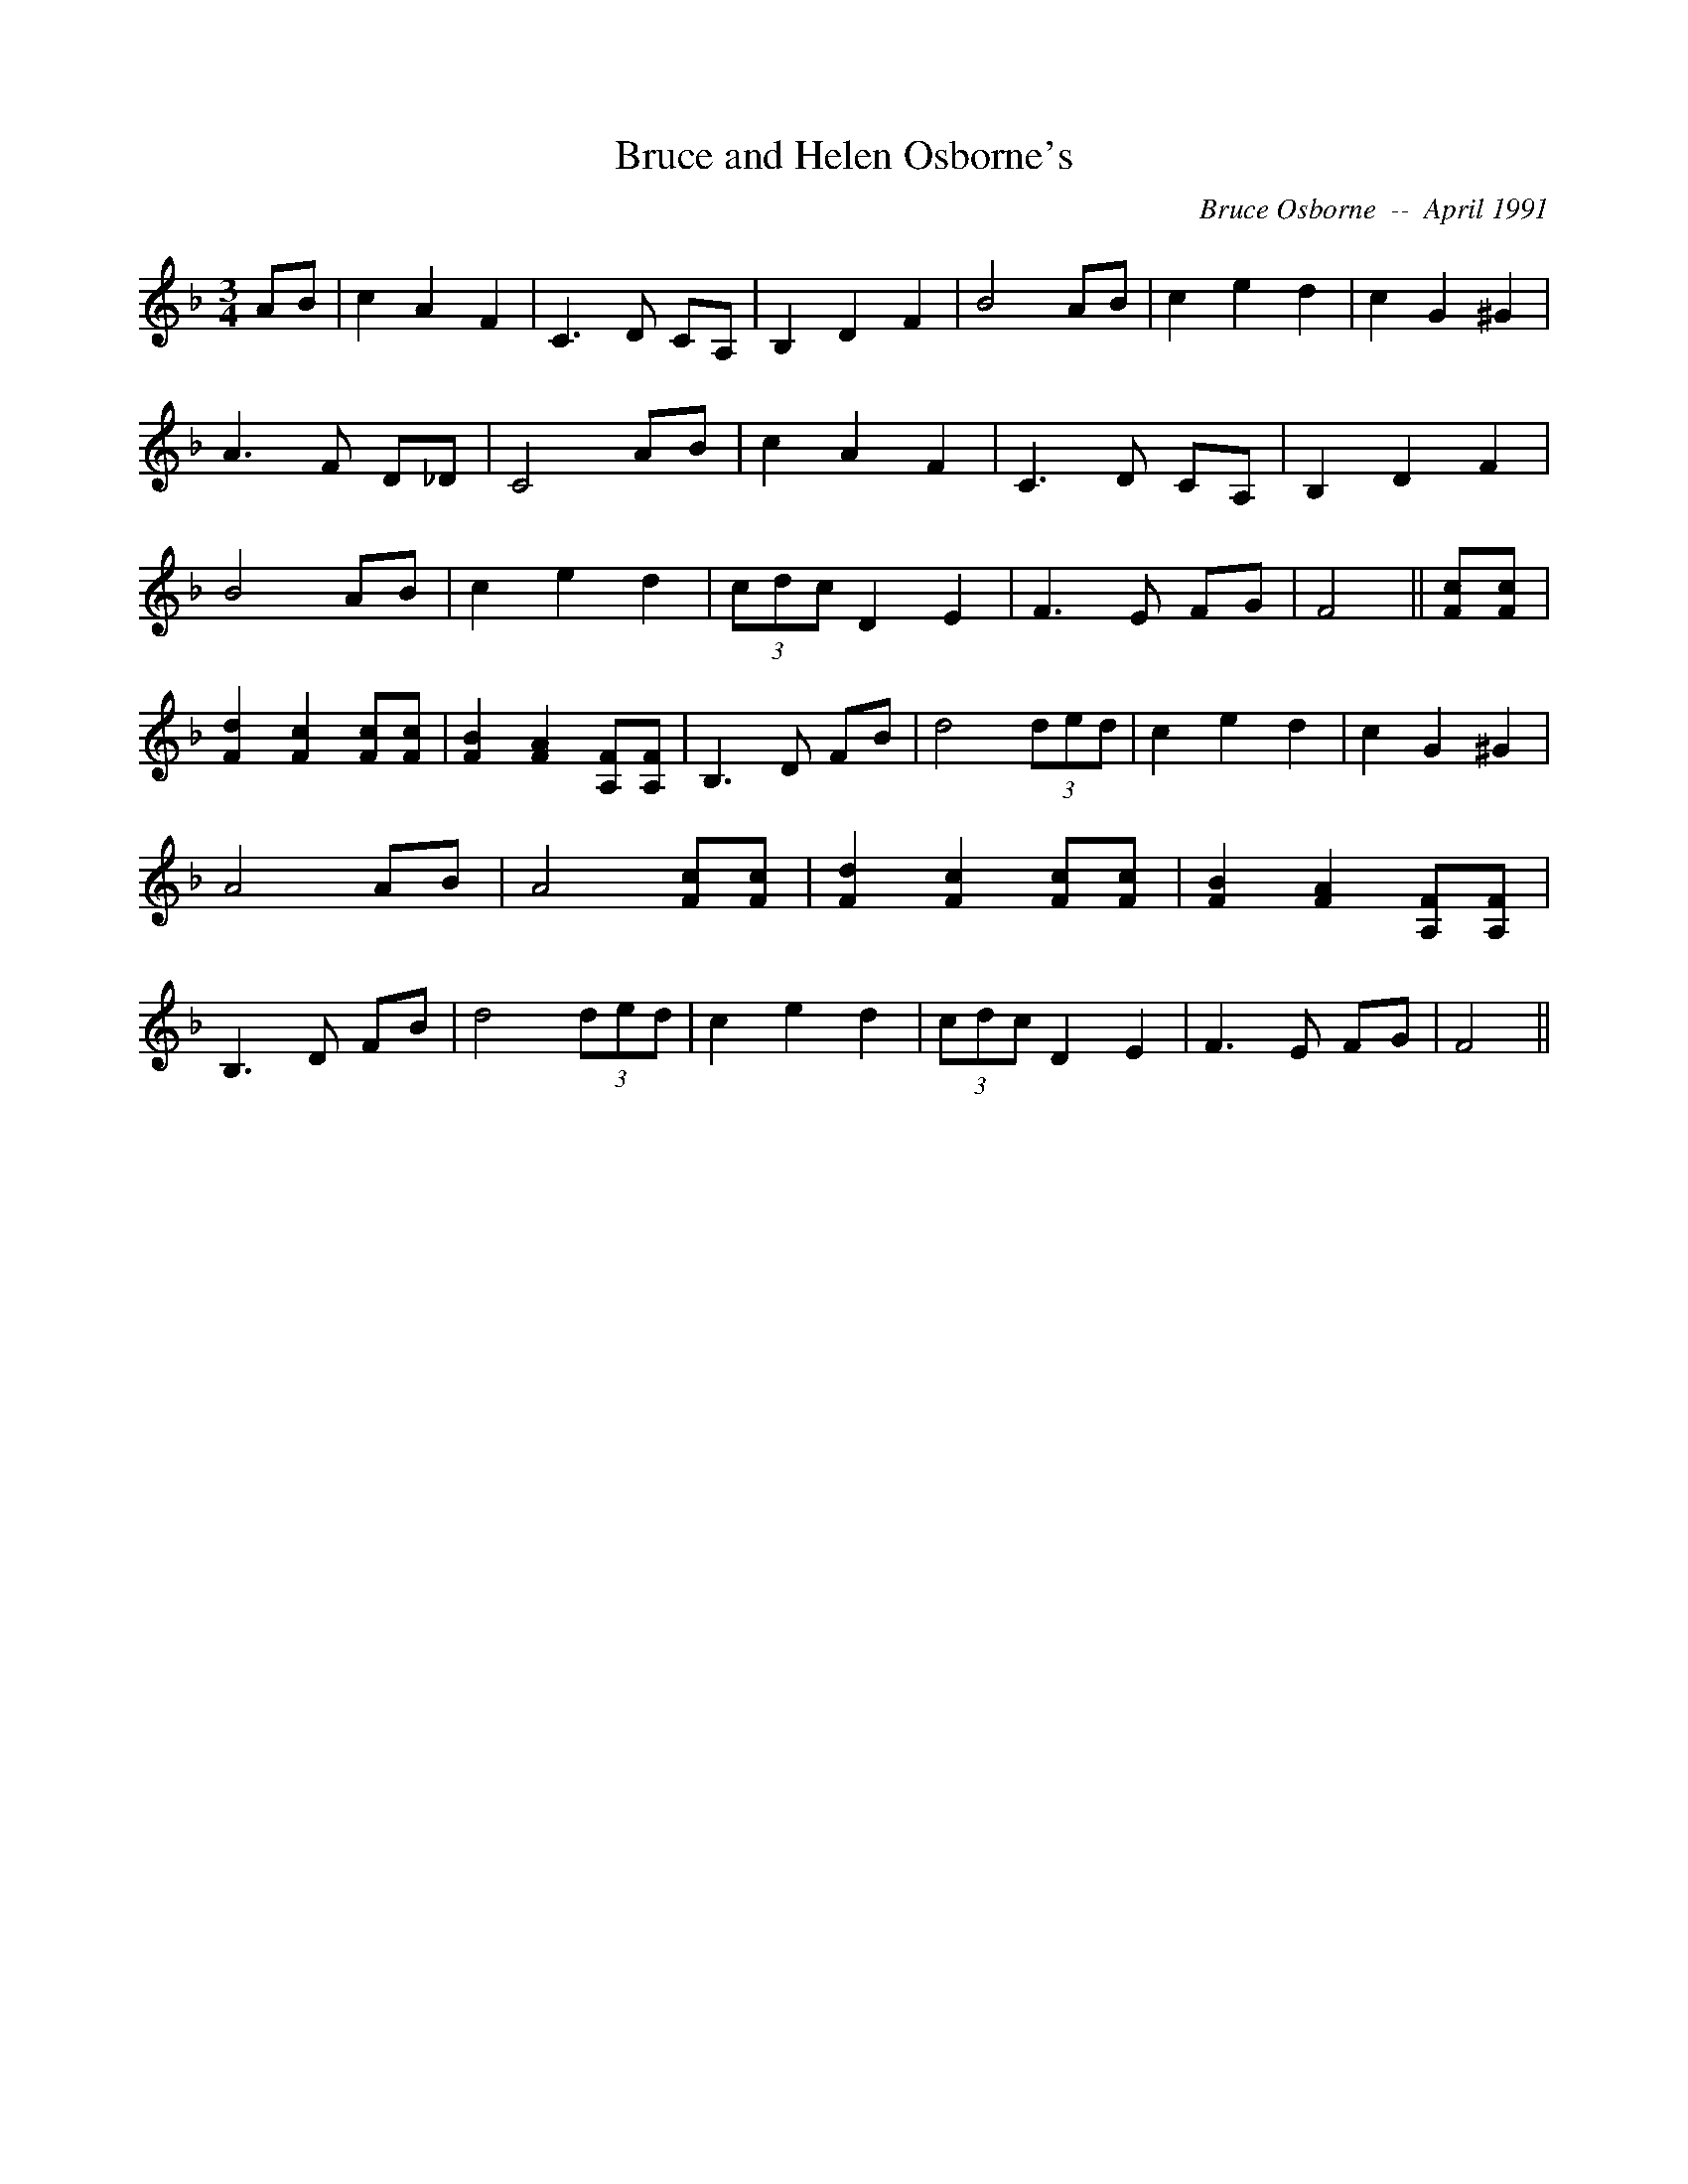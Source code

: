 X:37
T:Bruce and Helen Osborne's 
R:
C:Bruce Osborne  --  April 1991
Z:abc by bosborne@kos.net
M:3/4
L:1/8
K:F
AB|c2 A2 F2|C3 D CA,|B,2 D2 F2|B4 AB|\
c2 e2 d2|c2 G2 ^G2|A3 F D_D|C4 AB|\
c2 A2 F2|C3 D CA,|B,2 D2 F2|B4 AB|\
c2 e2 d2|(3cdc D2 E2|F3 E FG|F4||\
[Fc][F c]|[F2 d2] [F2 c2] [Fc][F c]|[F2 B2] [F2 A2] [A,F][A, F]|B,3 D FB|d4 (3ded|\
c2 e2 d2|c2 G2 ^G2|A4 AB|A4 [Fc][F c]|\
[F2 d2] [F2 c2] [Fc][F c]|[F2 B2] [F2 A2] [A,F][A, F]|B,3 D FB|d4 (3ded|\
c2 e2 d2|(3cdc D2 E2|F3 E FG|F4||
